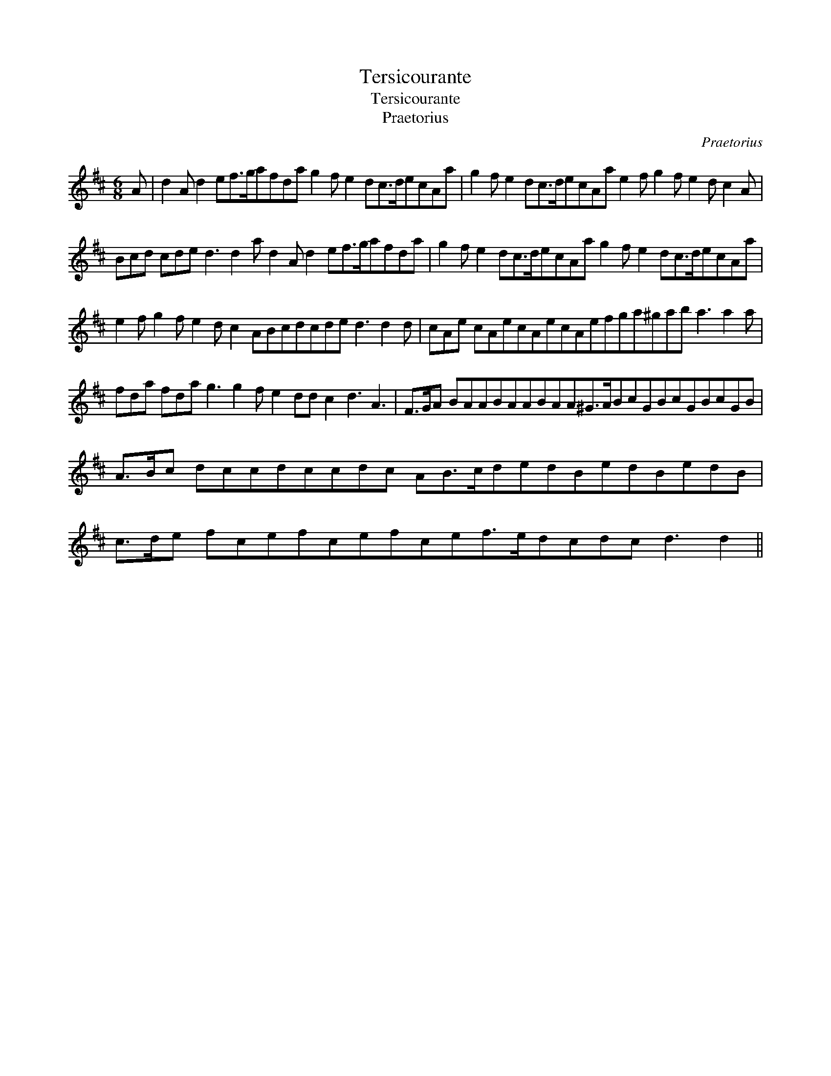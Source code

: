 X:1
T:Tersicourante
T:Tersicourante
T:Praetorius
C:Praetorius
L:1/8
M:6/8
K:D
V:1 treble 
V:1
 A | d2 A d2 ef>gafda g2 f e2 dc>decAa | g2 f e2 dc>decAa e2 f g2 f e2 d c2 A | %3
 Bcd cde d3 d2 a d2 A d2 ef>gafda | g2 f e2 dc>decAa g2 f e2 dc>decAa | %5
 e2 f g2 f e2 d c2 ABcdcde d3 d2 d | cAe cAecAecAefga^gab a3 a2 a | %7
 fda fda g3 g2 f e2 dd c2 d3 A3 | F>GA BAABAABAA^G>ABcGBcGBcGB | A>Bc dccdccdc AB>cdedBedBedB | %10
 c>de fcefcefcef>edcdc d3 d2 || %11

